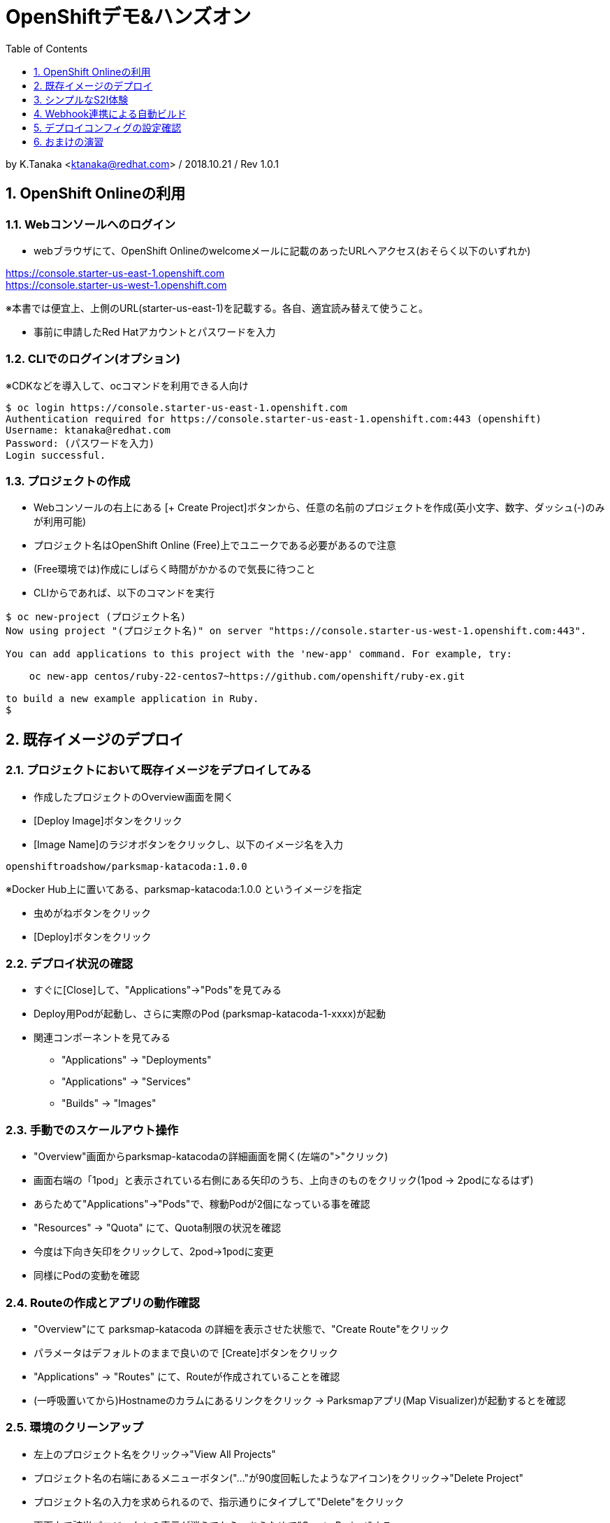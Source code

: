:toc: left
:sectnums:
:toclevels: 1

= OpenShiftデモ&ハンズオン

by K.Tanaka <ktanaka@redhat.com> / 2018.10.21 / Rev 1.0.1

== OpenShift Onlineの利用

=== Webコンソールへのログイン

* webブラウザにて、OpenShift Onlineのwelcomeメールに記載のあったURLへアクセス(おそらく以下のいずれか)
====
https://console.starter-us-east-1.openshift.com +
https://console.starter-us-west-1.openshift.com
====
※本書では便宜上、上側のURL(starter-us-east-1)を記載する。各自、適宜読み替えて使うこと。

* 事前に申請したRed Hatアカウントとパスワードを入力

=== CLIでのログイン(オプション)

※CDKなどを導入して、ocコマンドを利用できる人向け
----
$ oc login https://console.starter-us-east-1.openshift.com
Authentication required for https://console.starter-us-east-1.openshift.com:443 (openshift)
Username: ktanaka@redhat.com
Password: (パスワードを入力)
Login successful.
----

=== プロジェクトの作成

* Webコンソールの右上にある [+ Create Project]ボタンから、任意の名前のプロジェクトを作成(英小文字、数字、ダッシュ(-)のみが利用可能)
* プロジェクト名はOpenShift Online (Free)上でユニークである必要があるので注意
* (Free環境では)作成にしばらく時間がかかるので気長に待つこと
* CLIからであれば、以下のコマンドを実行

----
$ oc new-project (プロジェクト名)
Now using project "(プロジェクト名)" on server "https://console.starter-us-west-1.openshift.com:443".

You can add applications to this project with the 'new-app' command. For example, try:

    oc new-app centos/ruby-22-centos7~https://github.com/openshift/ruby-ex.git

to build a new example application in Ruby.
$
----

== 既存イメージのデプロイ

=== プロジェクトにおいて既存イメージをデプロイしてみる

* 作成したプロジェクトのOverview画面を開く
* [Deploy Image]ボタンをクリック
* [Image Name]のラジオボタンをクリックし、以下のイメージ名を入力
----
openshiftroadshow/parksmap-katacoda:1.0.0
----
※Docker Hub上に置いてある、parksmap-katacoda:1.0.0 というイメージを指定

* 虫めがねボタンをクリック
* [Deploy]ボタンをクリック

=== デプロイ状況の確認

* すぐに[Close]して、"Applications"→"Pods"を見てみる
* Deploy用Podが起動し、さらに実際のPod (parksmap-katacoda-1-xxxx)が起動
* 関連コンポーネントを見てみる
  - "Applications" → "Deployments"
  - "Applications" → "Services"
  - "Builds" → "Images"

=== 手動でのスケールアウト操作

* "Overview"画面からparksmap-katacodaの詳細画面を開く(左端の">"クリック)
* 画面右端の「1pod」と表示されている右側にある矢印のうち、上向きのものをクリック(1pod → 2podになるはず)
* あらためて"Applications"→"Pods"で、稼動Podが2個になっている事を確認
* "Resources" → "Quota" にて、Quota制限の状況を確認
* 今度は下向き矢印をクリックして、2pod→1podに変更
* 同様にPodの変動を確認

=== Routeの作成とアプリの動作確認

* "Overview"にて parksmap-katacoda の詳細を表示させた状態で、"Create Route"をクリック
* パラメータはデフォルトのままで良いので [Create]ボタンをクリック

* "Applications" → "Routes" にて、Routeが作成されていることを確認
* (一呼吸置いてから)Hostnameのカラムにあるリンクをクリック
  → Parksmapアプリ(Map Visualizer)が起動するとを確認

=== 環境のクリーンアップ

* 左上のプロジェクト名をクリック→"View All Projects"
* プロジェクト名の右端にあるメニューボタン("…"が90度回転したようなアイコン)をクリック→"Delete Project"
* プロジェクト名の入力を求められるので、指示通りにタイプして"Delete"をクリック
* 画面上で該当プロジェクトの表示が消えてから、あらためて"Create Project"する
* ocコマンドが使えるならば、プロジェクト自体を消すのではなく、プロジェクト内の関連コンポーネントのみを削除することも容易
----
$ oc delete all --selector app=parksmap-katacoda
deploymentconfig "parksmap-katacoda" deleted
imagestream "parksmap-katacoda" deleted
route "parksmap-katacoda" deleted
pod "parksmap-katacoda-1-lms4m" deleted
service "parksmap-katacoda" deleted
$
----

== シンプルなS2I体験

=== github.com上でのソースリポジトリ準備

* GitHubへサインイン(右上のSign In → user/pass入力)
====
https://github.com
====
* 以下のURLへアクセス
====
https://github.com/kostanaka/php-example
====
* 右上にある"Fork"をクリックして、このリポジトリをフォーク
* フォークしたリポジトリを確認
----
https://github.com/(あなたのアカウント名)/php-example
----
* 右上にある緑のボタン"Clone or download"をクリック→右端のcopyアイコンをクリックして、リポジトリのURLをコピーしておく

=== S2Iによるphp-exampleアプリのビルドと確認

* OpenShift画面に戻り、"Catalog"をクリック
* "Languages"→"PHP"→"PHP"をクリック→[Next]ボタン
* Application Nameに"php-example"を入力
* Git Repositoryに、先ほどコピーしたURLをペースト
----
https://github.com/(あたなのアカウント名)/php-example.git
----
* [Create]ボタン
* "Applications"→"Pods" あるいは "Builds"→"Builds"→ php-example-1 → "View Log"あたりで、ビルド状況やログを確認
* 自動で Route まで作成されていることを確認した後、外部公開用URLをクリック → "Hello world!"が表示されていれば成功(時間がかかる場合があります)

== Webhook連携による自動ビルド

=== php-exampleのビルドコンフィグの設定確認

* "Builds"→"Builds"→php-example→"Cofiguration"タブ
* Source Repo:が、自身のGitHub上のリポジトリを指していることを確認
* GitHub Webhook URL:の内容をコピー(右端のCOPYアイコン)

=== github.com上のphp-exampleリポジトリの設定変更

* Webブラウザにて、自身のphp-exampleリポジトリページを開く
====
https://github.com/(自身のアカウント名)/php-example
====
* 右上の"Settings"タブを開く
* 左側のOptionsの中にある"Webhooks"をクリック
* [Add webhook]をクリック
* [Payload URL]へ、先ほどコピーしたWebhook URLをペースト
* [Content type]を "application/json"へ変更
* [Add webhook]をクリック

=== ソースコードの編集とコミット
* 再び、自身のphp-exampleリポジトリページに戻る(左上の"php-example"をクリック、など)
* index.phpをクリックして中身を表示
* 右上の鉛筆アイコンをクリックして、編集モードに
* 当たり障りの無いようにテキストを編集("Hello"を"Good-bye"にするとか..)
* 一番下の[Commit changes]ボタンをクリック

=== 自動ビルド状況の確認

* OpenShift画面に戻り、ビルドコンフィグまたはPod一覧画面を開く
* ビルドが開始されていることを確認

=== アプリの動作確認

* デプロイの完了を待って、公開URLへアクセス
* 自身で編集した通りに、表示されるメッセージが変更されていることを確認

== デプロイコンフィグの設定確認

* "Applications" → "Deployments" → php-example
* "Configuration"タブ
* Strategy:の設定が"Rolling"になっていることを確認

=== デフォルト状態(Rolling)でのデプロイ処理確認

* [Deploy]ボタンをクリック後、すぐに "Applications"→"Pods"へ
* 以下の一連の動作を確認
  - deploy処理用のPod起動
  - 新Podの起動 (Creating → Running)
  - 旧Podの終了 (Terminating → 画面から消滅)

上記は、Podを2つ以上にした状態で実行するとわかりやすいです。
CDK環境などで実行している方は、あらかじめPod数を増やした状態で実行して下さい。
OpenShift Online (Free) ではquota制限のため、Podを2にした状態では再デプロイ処理が止まってしまうので注意が必要です。

=== デプロイストラテジーの変更(Rolling→Recreate)

* 再び"Applications"→"Deployments"→php-example→"Configuration"タブ
* 右上の[Actions]から"Edit YAML"をクリック
* "type: Rolling" を "type: Recreate"に変更し、その上にある"rollingParams:"〜"updatePeriodSeconds: 1" のブロックを全消し
----
  strategy:
    activeDeadlineSeconds: 21600
    resources: {}
    type: Recreate
----

=== Recreateストラテジーの確認

* Overviewから、php-exampleのPod数を2に増やす
* "Applications"→"Deployments"→php-example
* [Deploy]ボタンをクリック後、すぐに "Applications"→"Pods"へ
* 以下の一連の動作を確認
  - deploy処理用のPod起動
  - 旧Pod(x2)の終了 (Terminating → 画面から消滅)
  - 新Pod(x2)の起動 (Creating → Running)

== おまけの演習

再び環境をクリーンアップして、以下の作業をやってみてください。

=== parksmap-katacodaのデプロイ

以下のイメージを元にアプリケーションをデプロイして、外部からアクセス可能な状態にしてください
----
openshiftroadshow/parksmap-katacoda:1.0.0
----

=== nationalparks-katacodaをS2Iでデプロイ

以下のURLで公開されているリポジトリをfork後、
CatalogにあるPythonのS2Iを使って、デプロイしてください
====
https://github.com/openshift-roadshow/nationalparks-katacoda
====

正常にデプロイが完了したら、事前に作成していたparksmap-katacodaアプリケーションのURLをアクセスします。地図上にNational Parksがプロットされていれば成功です。

=== nationalparks-katacoda のデプロイ設定変更

* 正常デプロイ後、デプロイストラテジーを Recreate に変更 (※OpenShift Onlineのリソース制限を回避するための作業)
* GitHub上のリポジトリへのcommitで、nationalparks-katacodaが再ビルドされるように、Webhookを設定

=== nationalparks-katacodaの編集

* nationalparks-katacodaリポジトリ内のnationalparks.json を編集し、先頭に以下の内容(1行)を追加してcommit
----
{ "countryCode": "JP", "countryName": "Japan", "coordinates": [ 34.6525,  135.5063], "name": "Osaka Tsutenkaku Tower", "toponymName": "Osaka Tsutenkaku Tower"}
----
* ビルド処理が動きだすことを確認

=== 動作確認

再び parksmap-katacoda アプリケーションのURLを開き、新世界あたりに表示ポイントが増えていたら成功

(以上)
